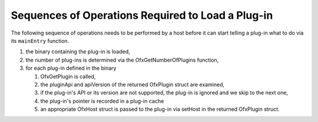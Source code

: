 Sequences of Operations Required to Load a Plug-in
---------------------------------------------------

The following sequence of operations needs to be performed by a host
before it can start telling a plug-in what to do via its ``mainEntry``
function.

1. the binary containing the plug-in is loaded,
2. the number of plug-ins is determined via the
   OfxGetNumberOfPlugins
   function,
3. for each plug-in defined in the binary

   1. OfxGetPlugin
      is called,
   2. the
      pluginApi
      and
      apiVersion
      of the returned
      OfxPlugin
      struct are examined,
   3. if the plug-in's API or its version are not supported, the plug-in
      is ignored and we skip to the next one,
   4. the plug-in's pointer is recorded in a plug-in cache
   5. an appropriate
      OfxHost
      struct is passed to the plug-in via
      setHost
      in the returned
      OfxPlugin
      struct.
